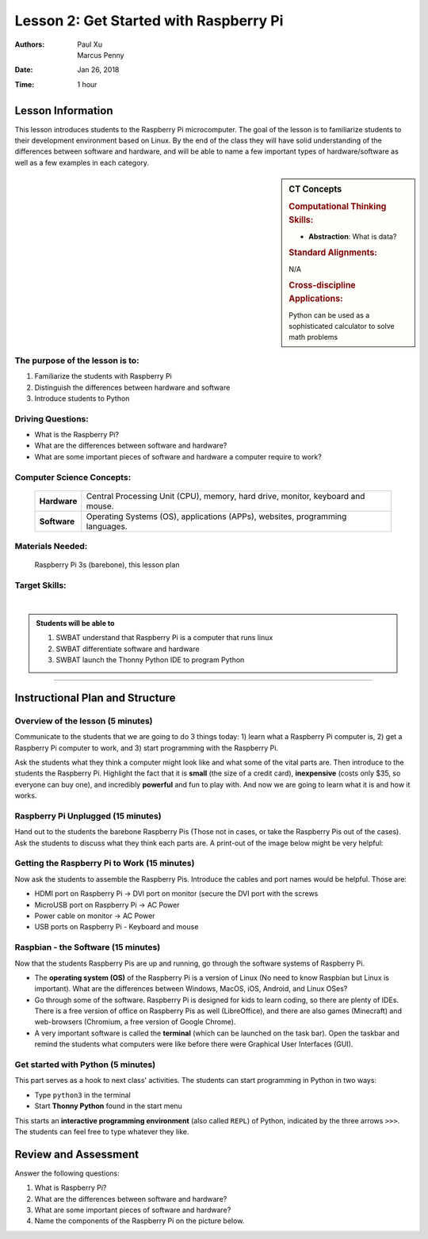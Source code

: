 Lesson 2: Get Started with Raspberry Pi
=====================================================

:Authors: Paul Xu, Marcus Penny
:Date: Jan 26, 2018
:Time: 1 hour

Lesson Information
--------------------------------------

This lesson introduces students to the Raspberry Pi microcomputer.  The goal of the lesson is to familiarize students to their development environment based on Linux.  By the end of the class they will have solid understanding of the differences between software and hardware, and will be able to name a few important types of hardware/software as well as a few examples in each category.

.. sidebar:: CT Concepts

    .. rubric:: Computational Thinking Skills:

    - **Abstraction**: What is data?

    .. rubric:: Standard Alignments:

    N/A

    .. rubric:: Cross-discipline Applications:

    Python can be used as a sophisticated calculator to solve math problems

The purpose of the lesson is to:
^^^^^^^^^^^^^^^^^^^^^^^^^^^^^^^^^^^^^^

1. Familiarize the students with Raspberry Pi
2. Distinguish the differences between hardware and software
3. Introduce students to Python

Driving Questions:
^^^^^^^^^^^^^^^^^^^^^^^^^^^^^^^^^^^^^^

- What is the Raspberry Pi?
- What are the differences between software and hardware?
- What are some important pieces of software and hardware a computer require to work?

Computer Science Concepts:
^^^^^^^^^^^^^^^^^^^^^^^^^^^^^^^^^^^^^^

    +---------------+-------------------------------------+
    | **Hardware**  | Central Processing Unit (CPU),      |
    |               | memory, hard drive, monitor,        |
    |               | keyboard and mouse.                 |
    +---------------+-------------------------------------+
    | **Software**  | Operating Systems (OS),             |
    |               | applications (APPs), websites,      |
    |               | programming languages.              |
    +---------------+-------------------------------------+

Materials Needed:
^^^^^^^^^^^^^^^^^^^^^^^^^^^^^^^^^^^^^^

    | Raspberry Pi 3s (barebone), this lesson plan

Target Skills:
^^^^^^^^^^^^^^^^^^^^^^^^^^^^^^^^^^^^^^
|

.. admonition:: Students will be able to

    1. SWBAT understand that Raspberry Pi is a computer that runs linux
    2. SWBAT differentiate software and hardware
    3. SWBAT launch the Thonny Python IDE to program Python

--------------------------------------------

Instructional Plan and Structure
--------------------------------------------

Overview of the lesson (5 minutes)
^^^^^^^^^^^^^^^^^^^^^^^^^^^^^^^^^^^^^^^^^^^^
Communicate to the students that we are going to do 3 things today: 1) learn what a Raspberry Pi computer is, 2) get a Raspberry Pi computer to work, and 3) start programming with the Raspberry Pi.

Ask the students what they think a computer might look like and what some of the vital parts are.  Then introduce to the students the Raspberry Pi.  Highlight the fact that it is **small** (the size of a credit card), **inexpensive** (costs only $35, so everyone can buy one), and incredibly **powerful** and fun to play with.  And now we are going to learn what it is and how it works.

Raspberry Pi Unplugged (15 minutes)
^^^^^^^^^^^^^^^^^^^^^^^^^^^^^^^^^^^^^^^^^^^^
Hand out to the students the barebone Raspberry Pis (Those not in cases, or take the Raspberry Pis out of the cases).  Ask the students to discuss what they think each parts are.  A print-out of the image below might be very helpful:

.. image:: https://www.element14.com/community/dtss-images/uploads/devtool/diagram/large/Raspberry_Pi_3_Starter_Kit_.png
    :align: center
    :alt: Raspberry Pi components.

Getting the Raspberry Pi to Work (15 minutes)
^^^^^^^^^^^^^^^^^^^^^^^^^^^^^^^^^^^^^^^^^^^^^^^
Now ask the students to assemble the Raspberry Pis.  Introduce the cables and port names would be helpful.  Those are:

- HDMI port on Raspberry Pi -> DVI port on monitor (secure the DVI port with the screws
- MicroUSB port on Raspberry Pi -> AC Power
- Power cable on monitor -> AC Power
- USB ports on Raspberry Pi - Keyboard and mouse

Raspbian - the Software (15 minutes)
^^^^^^^^^^^^^^^^^^^^^^^^^^^^^^^^^^^^^^^^^^^^
Now that the students Raspberry Pis are up and running, go through the software systems of Raspberry Pi.

- The **operating system (OS)** of the Raspberry Pi is a version of Linux (No need to know Raspbian but Linux is important).  What are the differences between Windows, MacOS, iOS, Android, and Linux OSes?
- Go through some of the software.  Raspberry Pi is designed for kids to learn coding, so there are plenty of IDEs.  There is a free version of office on Raspberry Pis as well (LibreOffice), and there are also games (Minecraft) and web-browsers (Chromium, a free version of Google Chrome).
- A very important software is called the **terminal** (which can be launched on the task bar).  Open the taskbar and remind the students what computers were like before there were Graphical User Interfaces (GUI).

Get started with Python (5 minutes)
^^^^^^^^^^^^^^^^^^^^^^^^^^^^^^^^^^^^^^
This part serves as a hook to next class' activities.  The students can start programming in Python in two ways:

- Type ``python3`` in the terminal
- Start **Thonny Python** found in the start menu

This starts an **interactive programming environment** (also called ``REPL``) of Python, indicated by the three arrows ``>>>``. The students can feel free to type whatever they like.  

Review and Assessment
--------------------------------------------
Answer the following questions:

1. What is Raspberry Pi?
2. What are the differences between software and hardware?
3. What are some important pieces of software and hardware?
4. Name the components of the Raspberry Pi on the picture below.

.. image:: https://www.allaboutcircuits.com/uploads/articles/raspberry_pi_model_b+.jpg
    :width: 800px
    :height: 600px
    :align: center
    :alt: Raspberry Pi components.